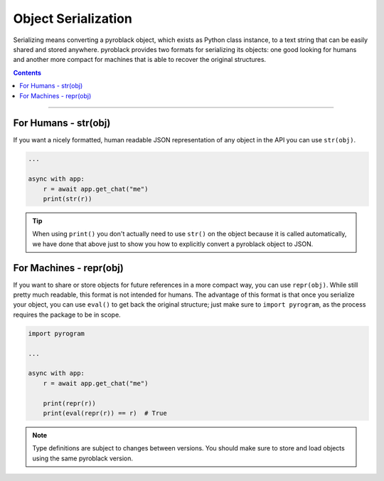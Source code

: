 Object Serialization
====================

Serializing means converting a pyroblack object, which exists as Python class instance, to a text string that can be
easily shared and stored anywhere. pyroblack provides two formats for serializing its objects: one good looking for
humans and another more compact for machines that is able to recover the original structures.

.. contents:: Contents
    :backlinks: none
    :depth: 1
    :local:

-----

For Humans - str(obj)
---------------------

If you want a nicely formatted, human readable JSON representation of any object in the API you can use ``str(obj)``.

.. code-block:: python

    ...

    async with app:
        r = await app.get_chat("me")
        print(str(r))

.. tip::

    When using ``print()`` you don't actually need to use ``str()`` on the object because it is called automatically, we
    have done that above just to show you how to explicitly convert a pyroblack object to JSON.

For Machines - repr(obj)
------------------------

If you want to share or store objects for future references in a more compact way, you can use ``repr(obj)``. While
still pretty much readable, this format is not intended for humans. The advantage of this format is that once you
serialize your object, you can use ``eval()`` to get back the original structure; just make sure to ``import pyrogram``,
as the process requires the package to be in scope.

.. code-block:: python

    import pyrogram

    ...

    async with app:
        r = await app.get_chat("me")

        print(repr(r))
        print(eval(repr(r)) == r)  # True

.. note::

    Type definitions are subject to changes between versions. You should make sure to store and load objects using the
    same pyroblack version.